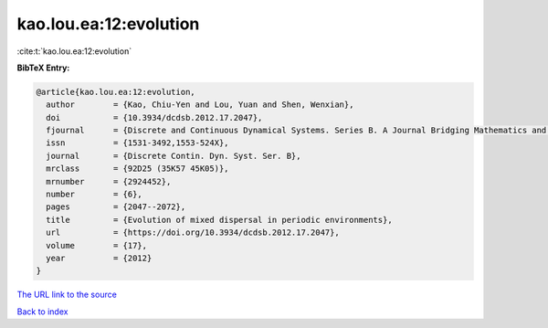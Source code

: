 kao.lou.ea:12:evolution
=======================

:cite:t:`kao.lou.ea:12:evolution`

**BibTeX Entry:**

.. code-block:: bibtex

   @article{kao.lou.ea:12:evolution,
     author        = {Kao, Chiu-Yen and Lou, Yuan and Shen, Wenxian},
     doi           = {10.3934/dcdsb.2012.17.2047},
     fjournal      = {Discrete and Continuous Dynamical Systems. Series B. A Journal Bridging Mathematics and Sciences},
     issn          = {1531-3492,1553-524X},
     journal       = {Discrete Contin. Dyn. Syst. Ser. B},
     mrclass       = {92D25 (35K57 45K05)},
     mrnumber      = {2924452},
     number        = {6},
     pages         = {2047--2072},
     title         = {Evolution of mixed dispersal in periodic environments},
     url           = {https://doi.org/10.3934/dcdsb.2012.17.2047},
     volume        = {17},
     year          = {2012}
   }

`The URL link to the source <https://doi.org/10.3934/dcdsb.2012.17.2047>`__


`Back to index <../By-Cite-Keys.html>`__
